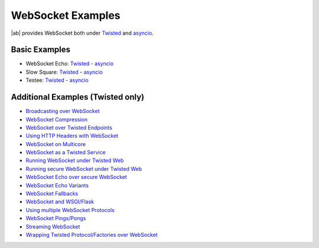 .. _websocket_examples:

WebSocket Examples
==================

|ab| provides WebSocket both under `Twisted <http://twistedmatrix.com/>`_ and `asyncio <http://docs.python.org/3.4/library/asyncio.html>`_.


Basic Examples
++++++++++++++

* WebSocket Echo:  `Twisted <https://github.com/tavendo/AutobahnPython/blob/master/examples/twisted/websocket/echo>`__  - `asyncio <https://github.com/tavendo/AutobahnPython/blob/master/examples/asyncio/websocket/echo>`__
* Slow Square: `Twisted <https://github.com/tavendo/AutobahnPython/blob/master/examples/twisted/websocket/slowsquare>`__  - `asyncio <https://github.com/tavendo/AutobahnPython/blob/master/examples/asyncio/websocket/slowsquare>`__
* Testee: `Twisted <https://github.com/tavendo/AutobahnPython/blob/master/examples/twisted/websocket/testee>`__  - `asyncio <https://github.com/tavendo/AutobahnPython/blob/master/examples/asyncio/websocket/testee>`__


Additional Examples (Twisted only)
++++++++++++++++++++++++++++++++++

* `Broadcasting over WebSocket <https://github.com/tavendo/AutobahnPython/blob/master/examples/twisted/websocket/broadcast>`_
* `WebSocket Compression <https://github.com/tavendo/AutobahnPython/blob/master/examples/twisted/websocket/echo_compressed>`_
* `WebSocket over Twisted Endpoints <https://github.com/tavendo/AutobahnPython/blob/master/examples/twisted/websocket/echo_endpoints>`_
* `Using HTTP Headers with WebSocket <https://github.com/tavendo/AutobahnPython/blob/master/examples/twisted/websocket/echo_httpheaders>`_
* `WebSocket on Multicore <https://github.com/tavendo/AutobahnPython/blob/master/examples/twisted/websocket/echo_multicore>`_
* `WebSocket as a Twisted Service <https://github.com/tavendo/AutobahnPython/blob/master/examples/twisted/websocket/echo_service>`_
* `Running WebSocket under Twisted Web <https://github.com/tavendo/AutobahnPython/blob/master/examples/twisted/websocket/echo_site>`_
* `Running secure WebSocket under Twisted Web <https://github.com/tavendo/AutobahnPython/blob/master/examples/twisted/websocket/echo_site_tls>`_
* `WebSocket Echo over secure WebSocket <https://github.com/tavendo/AutobahnPython/blob/master/examples/twisted/websocket/echo_tls>`_
* `WebSocket Echo Variants <https://github.com/tavendo/AutobahnPython/blob/master/examples/twisted/websocket/echo_variants>`_
* `WebSocket Fallbacks <https://github.com/tavendo/AutobahnPython/blob/master/examples/twisted/websocket/echo_wsfallbacks>`_
* `WebSocket and WSGI/Flask <https://github.com/tavendo/AutobahnPython/blob/master/examples/twisted/websocket/echo_wsgi>`_
* `Using multiple WebSocket Protocols <https://github.com/tavendo/AutobahnPython/blob/master/examples/twisted/websocket/multiproto>`_
* `WebSocket Pings/Pongs <https://github.com/tavendo/AutobahnPython/blob/master/examples/twisted/websocket/ping>`_
* `Streaming WebSocket <https://github.com/tavendo/AutobahnPython/blob/master/examples/twisted/websocket/streaming>`_
* `Wrapping Twisted Protocol/Factories over WebSocket <https://github.com/tavendo/AutobahnPython/blob/master/examples/twisted/websocket/wrapping>`_
